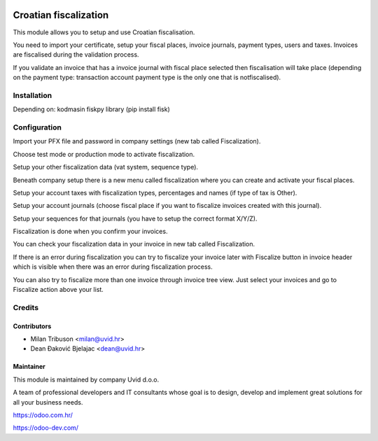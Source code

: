 .. image:: https://img.shields.io/badge/licence-AGPL--3-blue.svg
   :target: http://www.gnu.org/licenses/agpl-3.0-standalone.html
   :alt: License: AGPL-3

======================
Croatian fiscalization
======================
This module allows you to setup and use Croatian fiscalisation.

You need to import your certificate, setup your fiscal places, invoice journals, payment types, users and taxes. Invoices are fiscalised during the validation process.

If you validate an invoice that has a invoice journal with fiscal place selected then fiscalisation will take place (depending on the payment type: transaction account payment type is the only one that is notfiscalised).


Installation
============
Depending on: kodmasin fiskpy library (pip install fisk)


Configuration
=============

Import your PFX file and password in company settings (new tab called Fiscalization).

Choose test mode or production mode to activate fiscalization.

Setup your other fiscalization data (vat system, sequence type).

Beneath company setup there is a new menu called fiscalization where you can create and activate your fiscal places.

Setup your account taxes with fiscalization types, percentages and names (if type of tax is Other).

Setup your account journals (choose fiscal place if you want to fiscalize invoices created with this journal).

Setup your sequences for that journals (you have to setup the correct format X/Y/Z).

Fiscalization is done when you confirm your invoices.

You can check your fiscalization data in your invoice in new tab called Fiscalization.

If there is an error during fiscalization you can try to fiscalize your invoice later with Fiscalize button in invoice header which is visible when there was an error during fiscalization process.

You can also try to fiscalize more than one invoice through invoice tree view. Just select your invoices and go to Fiscalize action above your list.


Credits
=======

Contributors
------------

* Milan Tribuson <milan@uvid.hr>
* Dean Đaković Bjelajac <dean@uvid.hr>

Maintainer
----------

.. image:: https://odoo.com.hr/web/image/457
   :alt: Uvid d.o.o.
   :target: https://odoo.com.hr/

This module is maintained by company Uvid d.o.o.

A team of professional developers and IT consultants whose goal is to design, develop and implement great solutions for all your business needs.

https://odoo.com.hr/

https://odoo-dev.com/
